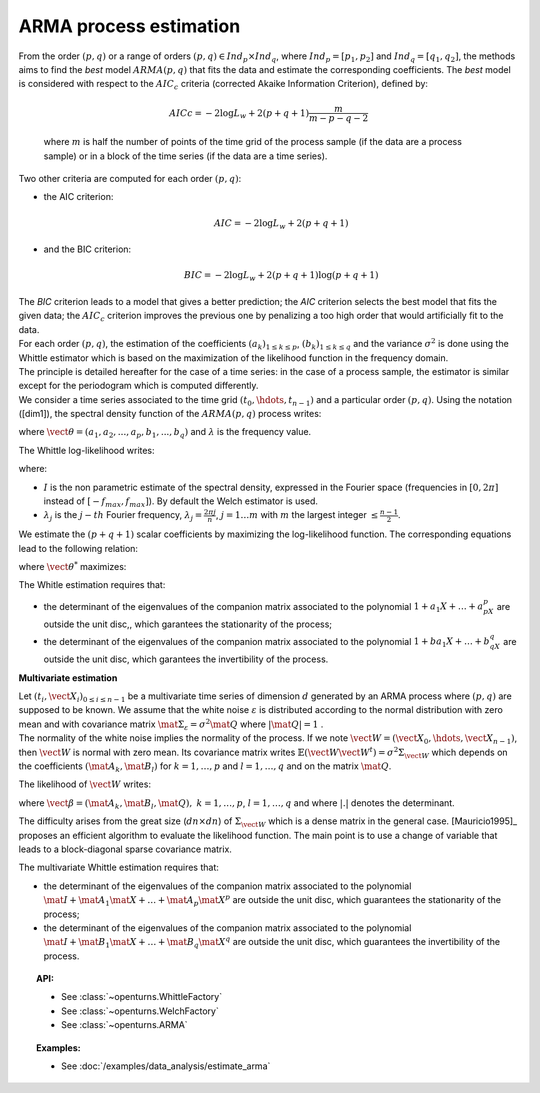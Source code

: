 ARMA process estimation
=======================

| From the order :math:`(p,q)` or a range of orders :math:`(p,q) \in Ind_p \times Ind_q`,
  where :math:`Ind_p = [p_1, p_2]`
  and :math:`Ind_q = [q_1, q_2]`, the methods aims to find the *best* model
  :math:`ARMA(p,q)` that fits the data and estimate the
  corresponding coefficients. The *best* model is considered with
  respect to the :math:`AIC_c` criteria (corrected Akaike Information
  Criterion), defined by:

  .. math::

      AICc = -2\log L_w + 2(p + q + 1)\frac{m}{m - p - q - 2}

  where :math:`m` is half the number of points of the time grid of the
  process sample (if the data are a process sample) or in a block of the
  time series (if the data are a time series).

Two other criteria are computed for each order :math:`(p,q)`:

-  the AIC criterion:

   .. math::

      AIC = -2\log L_w + 2(p + q + 1)

-  and the BIC criterion:

   .. math::

      BIC = -2\log L_w + 2(p + q + 1)\log(p + q + 1)

| The *BIC* criterion leads to a model that gives a better prediction;
  the *AIC* criterion selects the best model that fits the given data;
  the :math:`AIC_c` criterion improves the previous one by penalizing a
  too high order that would artificially fit to the data.
| For each order :math:`(p,q)`, the estimation of the coefficients
  :math:`(a_k)_{1\leq k\leq p}`, :math:`(b_k)_{1\leq k\leq q}` and the
  variance :math:`\sigma^2` is done using the Whittle estimator which is
  based on the maximization of the likelihood function in the frequency
  domain.
| The principle is detailed hereafter for the case of a time series: in
  the case of a process sample, the estimator is similar except for the
  periodogram which is computed differently.
| We consider a time series associated to the time grid
  :math:`(t_0, \hdots, t_{n-1})` and a particular order :math:`(p,q)`.
  Using the notation ([dim1]), the spectral density function of the
  :math:`ARMA(p,q)` process writes:

.. math::
  :label: arma_spectrum

    f(\lambda, \vect{\theta}, \sigma^2) = \frac{\sigma^2}{2 \pi} \frac{|1 + b_1 \exp(-i \lambda) + \ldots + b_q \exp(-i q \lambda)|^2}{|1 + a_1 \exp(-i \lambda) + \ldots + a_p \exp(-i p \lambda)|^2} = \frac{\sigma^2}{2 \pi} g(\lambda, \vect{\theta})

where :math:`\vect{\theta} = (a_1, a_2,...,a_p,b_1,...,b_q)` and
:math:`\lambda` is the frequency value.

The Whittle log-likelihood writes:

.. math::
  :label: arma_likelihood

    \log L_w(\vect{\theta}, \sigma^2) = - \sum_{j=1}^{m} \log f(\lambda_j,  \vect{\theta}, \sigma^2) - \frac{1}{2 \pi} \sum_{j=1}^{m} \frac{I(\lambda_j)}{f(\lambda_j,  \vect{\theta}, \sigma^2)}

where:

-  :math:`I` is the non parametric estimate of the spectral density,
   expressed in the Fourier space (frequencies in :math:`[0,2\pi]`
   instead of :math:`[-f_{max}, f_{max}]`). By default the Welch estimator is used.

-  :math:`\lambda_j` is the :math:`j-th` Fourier frequency,
   :math:`\lambda_j = \frac{2 \pi j}{n}`, :math:`j=1 \ldots m` with
   :math:`m` the largest integer :math:`\leq \frac{n-1}{2}`.

We estimate the :math:`(p+q+1)` scalar coefficients by maximizing the
log-likelihood function. The corresponding equations lead to the
following relation:

.. math::
  :label: optSigma

    \sigma^{2*} = \frac{1}{m} \sum_{j=1}^{m} \frac{I(\lambda_j)}{g(\lambda_j, \vect{\theta}^{*})}

where :math:`\vect{\theta}^{*}` maximizes:

.. math::
  :label: lik2

    \log L_w(\vect{\theta}) = m (\log(2 \pi) - 1) - m \log\left( \frac{1}{m} \sum_{j=1}^{m} \frac{I(\lambda_j)}{g(\lambda_j, \vect{\theta})}\right) - \sum_{j=1}^{m} g(\lambda_j, \vect{\theta})

The Whitle estimation requires that:

-  the determinant of the eigenvalues of the companion matrix
   associated to the polynomial :math:`1 + a_1X + \dots + a_pX^p` are
   outside the unit disc,, which garantees the stationarity of the
   process;

-  the determinant of the eigenvalues of the companion matrix
   associated to the polynomial :math:`1 + ba_1X + \dots + b_qX^q` are
   outside the unit disc, which garantees the invertibility of the
   process.

**Multivariate estimation**

| Let :math:`(t_i, \vect{X}_i)_{0\leq i \leq n-1}` be a multivariate
  time series of dimension :math:`d` generated by an ARMA process
  where :math:`(p,q)` are supposed to
  be known. We assume that the white noise :math:`\varepsilon` is
  distributed according to the normal distribution with zero mean and
  with covariance matrix
  :math:`\mat{\Sigma}_{\varepsilon} = \sigma^2\mat{Q}` where
  :math:`|\mat{Q}| = 1` .
| The normality of the white noise implies the normality of the process.
  If we note :math:`\vect{W} = (\vect{X}_0, \hdots, \vect{X}_{n-1})`,
  then :math:`\vect{W}` is normal with zero mean. Its covariance matrix
  writes
  :math:`\mathbb{E}(\vect{W}\vect{W}^t)= \sigma^2 \Sigma_{\vect{W}}`
  which depends on the coefficients :math:`(\mat{A}_k, \mat{B}_l)` for
  :math:`k = 1,\ldots,p` and :math:`l = 1,\ldots, q` and on the matrix
  :math:`\mat{Q}`.

The likelihood of :math:`\vect{W}` writes:

.. math::
  :label: likelihoodMV

    L(\vect{\beta}, \sigma^2 | \vect{W}) = (2 \pi \sigma^2) ^{-\frac{d n}{2}} |\Sigma_{w}|^{-\frac{1}{2}} \exp\left(- (2\sigma^2)^{-1}  \vect{W}^t \Sigma_{\vect{W}}^{-1}  \vect{W} \right)

where
:math:`\vect{\beta} = (\mat{A}_{k}, \mat{B}_{l}, \mat{Q}),\ k = 1,\ldots,p`,
:math:`l = 1,\ldots, q` and where :math:`|.|` denotes the determinant.

The difficulty arises from the great size (:math:`dn \times dn`) of
:math:`\Sigma_{\vect{W}}` which is a dense matrix in the general case.
[Mauricio1995]_ proposes an efficient algorithm to evaluate the likelihood
function. The main point is to use a change of variable that leads to a
block-diagonal sparse covariance matrix.

The multivariate Whittle estimation requires that:

-  the determinant of the eigenvalues of the companion matrix
   associated to the polynomial
   :math:`\mat{I} + \mat{A}_1\mat{X} + \dots + \mat{A}_p\mat{X}^p` are
   outside the unit disc, which guarantees the stationarity of the
   process;

-  the determinant of the eigenvalues of the companion matrix
   associated to the polynomial
   :math:`\mat{I} + \mat{B}_1\mat{X} + \dots + \mat{B}_q\mat{X}^q` are
   outside the unit disc, which guarantees the invertibility of the
   process.

.. topic:: API:

    - See :class:`~openturns.WhittleFactory`
    - See :class:`~openturns.WelchFactory`
    - See :class:`~openturns.ARMA`

.. topic:: Examples:

    - See :doc:`/examples/data_analysis/estimate_arma`
